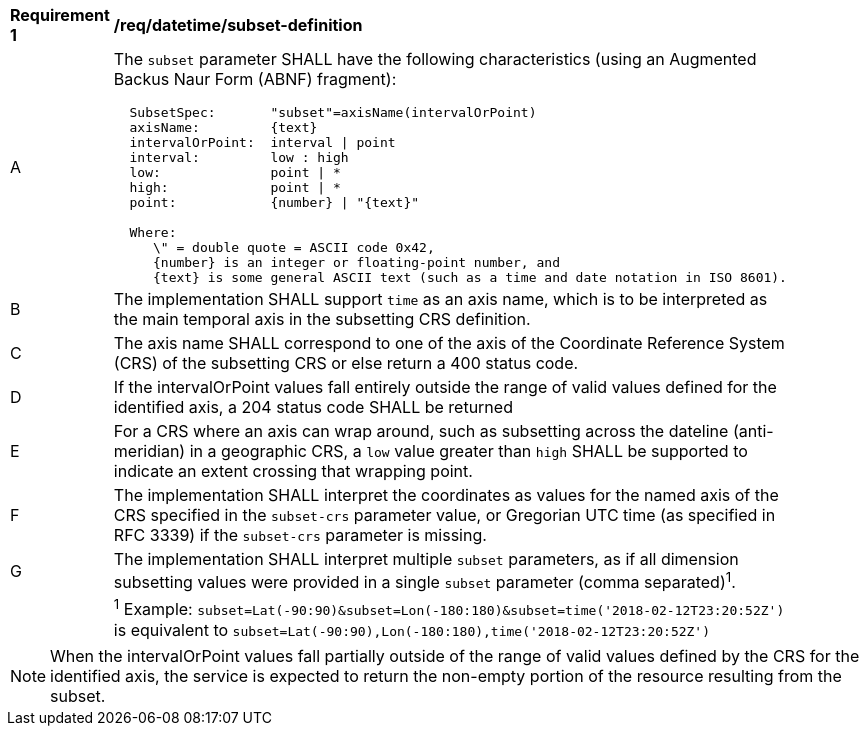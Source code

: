 [[req_datetime_subset-definition]]
[width="90%",cols="2,6a"]
|===
^|*Requirement {counter:req-id}* |*/req/datetime/subset-definition*
^|A |The `subset` parameter SHALL have the following characteristics (using an Augmented Backus Naur Form (ABNF) fragment):

[source,ABNF]
----
  SubsetSpec:       "subset"=axisName(intervalOrPoint)
  axisName:         {text}
  intervalOrPoint:  interval \| point
  interval:         low : high
  low:              point \| *
  high:             point \| *
  point:            {number} \| "{text}"

  Where:
     \" = double quote = ASCII code 0x42,
     {number} is an integer or floating-point number, and
     {text} is some general ASCII text (such as a time and date notation in ISO 8601).
----
^|B |The implementation SHALL support `time` as an axis name, which is to be interpreted as the main temporal axis in the subsetting CRS definition.
^|C |The axis name SHALL correspond to one of the axis of the Coordinate Reference System (CRS) of the subsetting CRS or else return a 400 status code.
^|D |If the intervalOrPoint values fall entirely outside the range of valid values defined for the identified axis, a 204 status code SHALL be returned
^|E |For a CRS where an axis can wrap around, such as subsetting across the dateline (anti-meridian) in a geographic CRS, a `low` value greater than `high` SHALL
be supported to indicate an extent crossing that wrapping point.
^|F |The implementation SHALL interpret the coordinates as values for the named axis of the CRS specified in the `subset-crs` parameter value, or Gregorian UTC time (as specified in RFC 3339) if the `subset-crs` parameter is missing.
^|G |The implementation SHALL interpret multiple `subset` parameters, as if all dimension subsetting values were provided in a single `subset` parameter (comma separated)^1^.
^|  |^1^ Example: `subset=Lat(-90:90)&subset=Lon(-180:180)&subset=time('2018-02-12T23:20:52Z')` is equivalent to `subset=Lat(-90:90),Lon(-180:180),time('2018-02-12T23:20:52Z')`
|===

NOTE: When the intervalOrPoint values fall partially outside of the range of valid values defined by the CRS for the identified axis, the service is expected to return the non-empty portion of the resource resulting from the subset.
